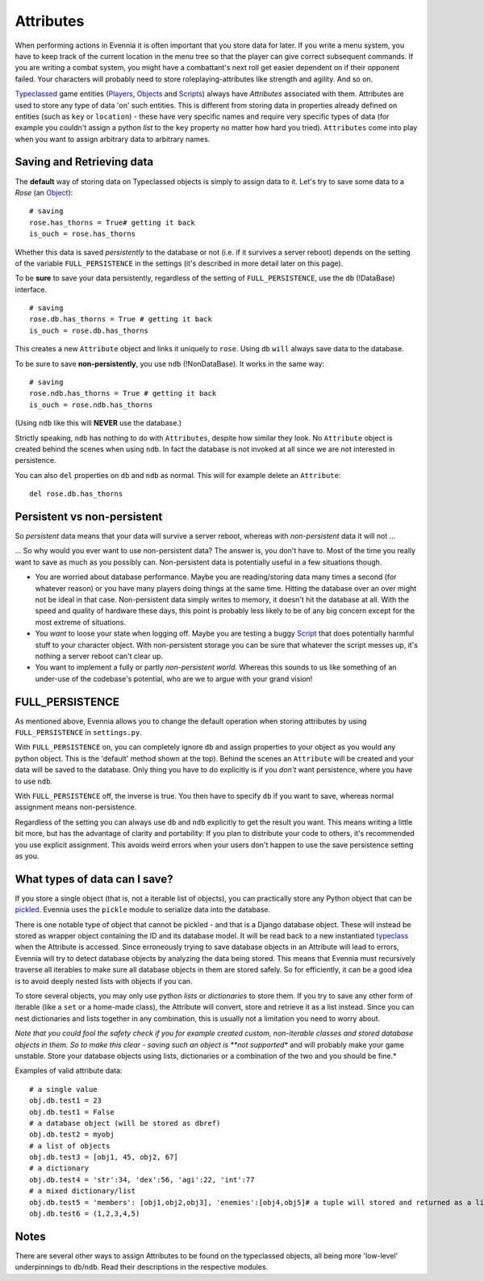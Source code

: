 Attributes
==========

When performing actions in Evennia it is often important that you store
data for later. If you write a menu system, you have to keep track of
the current location in the menu tree so that the player can give
correct subsequent commands. If you are writing a combat system, you
might have a combattant's next roll get easier dependent on if their
opponent failed. Your characters will probably need to store
roleplaying-attributes like strength and agility. And so on.

`Typeclassed <Typeclasses.html>`_ game entities
(`Players <Players.html>`_, `Objects <Objects.html>`_ and
`Scripts <Scripts.html>`_) always have *Attributes* associated with
them. Attributes are used to store any type of data 'on' such entities.
This is different from storing data in properties already defined on
entities (such as ``key`` or ``location``) - these have very specific
names and require very specific types of data (for example you couldn't
assign a python *list* to the ``key`` property no matter how hard you
tried). ``Attributes`` come into play when you want to assign arbitrary
data to arbitrary names.

Saving and Retrieving data
--------------------------

The **default** way of storing data on Typeclassed objects is simply to
assign data to it. Let's try to save some data to a *Rose* (an
`Object <Objects.html>`_):

::

    # saving
    rose.has_thorns = True# getting it back
    is_ouch = rose.has_thorns

Whether this data is saved *persistently* to the database or not (i.e.
if it survives a server reboot) depends on the setting of the variable
``FULL_PERSISTENCE`` in the settings (it's described in more detail
later on this page).

To be **sure** to save your data persistently, regardless of the setting
of ``FULL_PERSISTENCE``, use the ``db`` (!DataBase) interface.

::

    # saving 
    rose.db.has_thorns = True # getting it back
    is_ouch = rose.db.has_thorns

This creates a new ``Attribute`` object and links it uniquely to
``rose``. Using ``db`` ``will`` always save data to the database.

To be sure to save **non-persistently**, you use ``ndb`` (!NonDataBase).
It works in the same way:

::

    # saving 
    rose.ndb.has_thorns = True # getting it back
    is_ouch = rose.ndb.has_thorns

(Using ``ndb`` like this will **NEVER** use the database.)

Strictly speaking, ``ndb`` has nothing to do with ``Attributes``,
despite how similar they look. No ``Attribute`` object is created behind
the scenes when using ``ndb``. In fact the database is not invoked at
all since we are not interested in persistence.

You can also ``del`` properties on ``db`` and ``ndb`` as normal. This
will for example delete an ``Attribute``:

::

    del rose.db.has_thorns

Persistent vs non-persistent
----------------------------

So *persistent* data means that your data will survive a server reboot,
whereas with *non-persistent* data it will not ...

... So why would you ever want to use non-persistent data? The answer
is, you don't have to. Most of the time you really want to save as much
as you possibly can. Non-persistent data is potentially useful in a few
situations though.

-  You are worried about database performance. Maybe you are
   reading/storing data many times a second (for whatever reason) or you
   have many players doing things at the same time. Hitting the database
   over an over might not be ideal in that case. Non-persistent data
   simply writes to memory, it doesn't hit the database at all. With the
   speed and quality of hardware these days, this point is probably less
   likely to be of any big concern except for the most extreme of
   situations.
-  You *want* to loose your state when logging off. Maybe you are
   testing a buggy `Script <Scripts.html>`_ that does potentially
   harmful stuff to your character object. With non-persistent storage
   you can be sure that whatever the script messes up, it's nothing a
   server reboot can't clear up.
-  You want to implement a fully or partly *non-persistent world*.
   Whereas this sounds to us like something of an under-use of the
   codebase's potential, who are we to argue with your grand vision!

FULL\_PERSISTENCE
-----------------

As mentioned above, Evennia allows you to change the default operation
when storing attributes by using ``FULL_PERSISTENCE`` in
``settings.py``.

With ``FULL_PERSISTENCE`` on, you can completely ignore ``db`` and
assign properties to your object as you would any python object. This is
the 'default' method shown at the top). Behind the scenes an
``Attribute`` will be created and your data will be saved to the
database. Only thing you have to do explicitly is if you *don't* want
persistence, where you have to use ``ndb``.

With ``FULL_PERSISTENCE`` off, the inverse is true. You then have to
specify ``db`` if you want to save, whereas normal assignment means
non-persistence.

Regardless of the setting you can always use ``db`` and ``ndb``
explicitly to get the result you want. This means writing a little bit
more, but has the advantage of clarity and portability: If you plan to
distribute your code to others, it's recommended you use explicit
assignment. This avoids weird errors when your users don't happen to use
the save persistence setting as you.

What types of data can I save?
------------------------------

If you store a single object (that is, not a iterable list of objects),
you can practically store any Python object that can be
`pickled <http://docs.python.org/library/pickle.html>`_. Evennia uses
the ``pickle`` module to serialize data into the database.

There is one notable type of object that cannot be pickled - and that is
a Django database object. These will instead be stored as wrapper object
containing the ID and its database model. It will be read back to a new
instantiated `typeclass <Typeclasses.html>`_ when the Attribute is
accessed. Since erroneously trying to save database objects in an
Attribute will lead to errors, Evennia will try to detect database
objects by analyzing the data being stored. This means that Evennia must
recursively traverse all iterables to make sure all database objects in
them are stored safely. So for efficiently, it can be a good idea is to
avoid deeply nested lists with objects if you can.

To store several objects, you may only use python *lists* or
*dictionaries* to store them. If you try to save any other form of
iterable (like a ``set`` or a home-made class), the Attribute will
convert, store and retrieve it as a list instead. Since you can nest
dictionaries and lists together in any combination, this is usually not
a limitation you need to worry about.

*Note that you could fool the safety check if you for example created
custom, non-iterable classes and stored database objects in them. So to
make this clear - saving such an object is **not supported** and will
probably make your game unstable. Store your database objects using
lists, dictionaries or a combination of the two and you should be fine.*

Examples of valid attribute data:

::

    # a single value
    obj.db.test1 = 23
    obj.db.test1 = False 
    # a database object (will be stored as dbref)
    obj.db.test2 = myobj
    # a list of objects
    obj.db.test3 = [obj1, 45, obj2, 67]
    # a dictionary
    obj.db.test4 = 'str':34, 'dex':56, 'agi':22, 'int':77
    # a mixed dictionary/list
    obj.db.test5 = 'members': [obj1,obj2,obj3], 'enemies':[obj4,obj5]# a tuple will stored and returned as a list [1,2,3,4,5]!
    obj.db.test6 = (1,2,3,4,5)

Notes
-----

There are several other ways to assign Attributes to be found on the
typeclassed objects, all being more 'low-level' underpinnings to
``db``/``ndb``. Read their descriptions in the respective modules.
